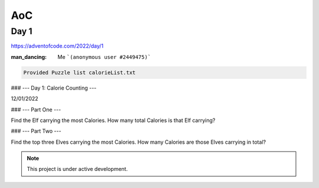AoC
=====

.. Advent Of Code:

Day 1
------------

https://adventofcode.com/2022/day/1

:man_dancing: Me ```(anonymous user #2449475)```

.. code-block:: console

   Provided Puzzle list calorieList.txt

### --- Day 1: Calorie Counting ---

12/01/2022

### --- Part One ---

Find the Elf carrying the most Calories. 
How many total Calories is that Elf carrying?

### --- Part Two ---

Find the top three Elves carrying the most Calories. 
How many Calories are those Elves carrying in total?

.. note::

   This project is under active development.

